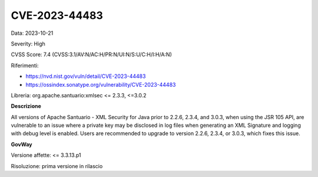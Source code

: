 .. _vulnerabilityManagement_securityAdvisory_2023_CVE-2023-44483:

CVE-2023-44483
~~~~~~~~~~~~~~~~~~~~~~~~~~~~~~~~~~~~~~~~~~~~~~~

Data: 2023-10-21

Severity: High

CVSS Score:  7.4 (CVSS:3.1/AV:N/AC:H/PR:N/UI:N/S:U/C:H/I:H/A:N)

Riferimenti: 

- `https://nvd.nist.gov/vuln/detail/CVE-2023-44483 <https://nvd.nist.gov/vuln/detail/CVE-2023-44483>`_
- `https://ossindex.sonatype.org/vulnerability/CVE-2023-44483 <https://ossindex.sonatype.org/vulnerability/CVE-2023-44483>`_

Libreria: org.apache.santuario:xmlsec <= 2.3.3, <=3.0.2

**Descrizione**

All versions of Apache Santuario - XML Security for Java prior to 2.2.6, 2.3.4, and 3.0.3, when using the JSR 105 API, are vulnerable to an issue where a private key may be disclosed in log files when generating an XML Signature and logging with debug level is enabled. Users are recommended to upgrade to version 2.2.6, 2.3.4, or 3.0.3, which fixes this issue.

**GovWay**

Versione affette: <= 3.3.13.p1

Risoluzione: prima versione in rilascio




